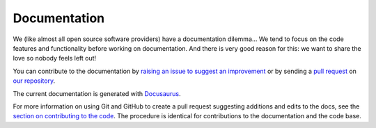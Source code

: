 =============
Documentation
=============

We (like almost all open source software providers) have a documentation dilemma… We tend to focus on the code features and functionality before working on documentation. And there is very good reason for this: we want to share the love so nobody feels left out!

You can contribute to the documentation by `raising an issue to suggest an improvement <https://github.com/hpcng/warewulf-web/issues/new>`_ or by sending a `pull request <https://github.com/hpcng/warewulf-web/compare>`_ on `our repository <https://github.com/hpcng/warewulf-web>`_.

The current documentation is generated with `Docusaurus <https://v2.docusaurus.io/docs/>`_.

For more information on using Git and GitHub to create a pull request suggesting additions and edits to the docs, see the `section on contributing to the code <contributing>`_. The procedure is identical for contributions to the documentation and the code base.